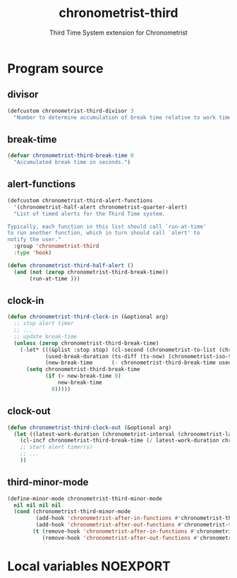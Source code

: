 #+TITLE: chronometrist-third
#+SUBTITLE: Third Time System extension for Chronometrist
#+PROPERTY: header-args :tangle yes :load yes :comments link

* Program source
** divisor
#+BEGIN_SRC emacs-lisp
(defcustom chronometrist-third-divisor 3
  "Number to determine accumulation of break time relative to work time.")
#+END_SRC

** break-time
#+BEGIN_SRC emacs-lisp
(defvar chronometrist-third-break-time 0
  "Accumulated break time in seconds.")
#+END_SRC

** alert-functions
#+BEGIN_SRC emacs-lisp
(defcustom chronometrist-third-alert-functions
  '(chronometrist-half-alert chronometrist-quarter-alert)
  "List of timed alerts for the Third Time system.

Typically, each function in this list should call `run-at-time'
to run another function, which in turn should call `alert' to
notify the user."
  :group 'chronometrist-third
  :type 'hook)
#+END_SRC

#+BEGIN_SRC emacs-lisp
(defun chronometrist-third-half-alert ()
  (and (not (zerop chronometrist-third-break-time))
       (run-at-time )))
#+END_SRC

** clock-in
#+BEGIN_SRC emacs-lisp
(defun chronometrist-third-clock-in (&optional arg)
  ;; stop alert timer
  ;; ...
  ;; update break-time
  (unless (zerop chronometrist-third-break-time)
    (-let* (((&plist :stop stop) (cl-second (chronometrist-to-list (chronometrist-active-backend))))
            (used-break-duration (ts-diff (ts-now) (chronometrist-iso-to-ts stop)))
            (new-break-time      (- chronometrist-third-break-time used-break-duration)))
      (setq chronometrist-third-break-time
            (if (> new-break-time 0)
                new-break-time
              0)))))
#+END_SRC

** clock-out
#+BEGIN_SRC emacs-lisp
(defun chronometrist-third-clock-out (&optional arg)
  (let ((latest-work-duration (chronometrist-interval (chronometrist-latest-record (chronometrist-active-backend)))))
    (cl-incf chronometrist-third-break-time (/ latest-work-duration chronometrist-third-divisor))
    ;; start alert timer(s)
    ;; ...
    ))
#+END_SRC

** third-minor-mode
#+BEGIN_SRC emacs-lisp
(define-minor-mode chronometrist-third-minor-mode
  nil nil nil nil
  (cond (chronometrist-third-minor-mode
         (add-hook 'chronometrist-after-in-functions #'chronometrist-third-clock-in)
         (add-hook 'chronometrist-after-out-functions #'chronometrist-third-clock-out))
        (t (remove-hook 'chronometrist-after-in-functions #'chronometrist-third-clock-in)
           (remove-hook 'chronometrist-after-out-functions #'chronometrist-third-clock-out))))
#+END_SRC

* Local variables                                                  :NOEXPORT:
# Local Variables:
# my-org-src-default-lang: "emacs-lisp"
# eval: (when (package-installed-p 'literate-elisp) (require 'literate-elisp) (literate-elisp-load (buffer-file-name)))
# End:

